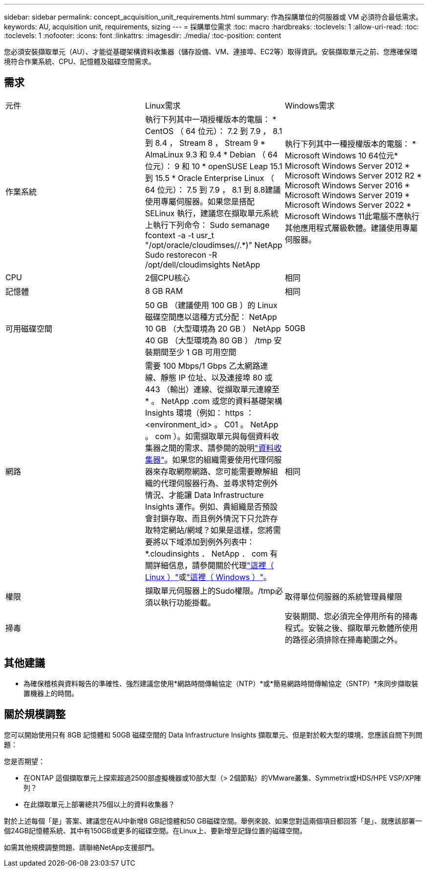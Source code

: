 ---
sidebar: sidebar 
permalink: concept_acquisition_unit_requirements.html 
summary: 作為採購單位的伺服器或 VM 必須符合最低需求。 
keywords: AU, acquisition unit, requirements, sizing 
---
= 採購單位需求
:toc: macro
:hardbreaks:
:toclevels: 1
:allow-uri-read: 
:toc: 
:toclevels: 1
:nofooter: 
:icons: font
:linkattrs: 
:imagesdir: ./media/
:toc-position: content


[role="lead"]
您必須安裝擷取單元（AU）、才能從基礎架構資料收集器（儲存設備、VM、連接埠、EC2等）取得資訊。安裝擷取單元之前、您應確保環境符合作業系統、CPU、記憶體及磁碟空間需求。



== 需求

|===


| 元件 | Linux需求 | Windows需求 


| 作業系統 | 執行下列其中一項授權版本的電腦： * CentOS （ 64 位元）： 7.2 到 7.9 ， 8.1 到 8.4 ， Stream 8 ， Stream 9 * AlmaLinux 9.3 和 9.4 * Debian （ 64 位元）： 9 和 10 * openSUSE Leap 15.1 到 15.5 * Oracle Enterprise Linux （ 64 位元）： 7.5 到 7.9 ， 8.1 到 8.8建議使用專屬伺服器。如果您是搭配 SELinux 執行，建議您在擷取單元系統上執行下列命令： Sudo semanage fcontext -a -t usr_t "/opt/oracle/cloudimses//.*)" NetApp Sudo restorecon -R /opt/dell/cloudimsights NetApp | 執行下列其中一種授權版本的電腦： * Microsoft Windows 10 64位元* Microsoft Windows Server 2012 * Microsoft Windows Server 2012 R2 * Microsoft Windows Server 2016 * Microsoft Windows Server 2019 * Microsoft Windows Server 2022 * Microsoft Windows 11此電腦不應執行其他應用程式層級軟體。建議使用專屬伺服器。 


| CPU | 2個CPU核心 | 相同 


| 記憶體 | 8 GB RAM | 相同 


| 可用磁碟空間 | 50 GB （建議使用 100 GB ）的 Linux 磁碟空間應以這種方式分配： NetApp 10 GB （大型環境為 20 GB ） NetApp 40 GB （大型環境為 80 GB ） /tmp 安裝期間至少 1 GB 可用空間 | 50GB 


| 網路 | 需要 100 Mbps/1 Gbps 乙太網路連線、靜態 IP 位址、以及連接埠 80 或 443 （輸出）連線、從擷取單元連線至 * 。 NetApp .com 或您的資料基礎架構 Insights 環境（例如： https ： <environment_id> 。 C01 。 NetApp 。 com ）。如需擷取單元與每個資料收集器之間的需求、請參閱的說明link:data_collector_list.html["資料收集器"]。如果您的組織需要使用代理伺服器來存取網際網路、您可能需要瞭解組織的代理伺服器行為、並尋求特定例外情況、才能讓 Data Infrastructure Insights 運作。例如、貴組織是否預設會封鎖存取、而且例外情況下只允許存取特定網站/網域？如果是這樣，您將需要將以下域添加到例外列表中： *.cloudinsights ． NetApp ． com 有關詳細信息，請參閱關於代理link:task_troubleshooting_linux_acquisition_unit_problems.html#considerations-about-proxies-and-firewalls["這裡（ Linux ）"]或link:task_troubleshooting_windows_acquisition_unit_problems.html#considerations-about-proxies-and-firewalls["這裡（ Windows ）"]。 | 相同 


| 權限 | 擷取單元伺服器上的Sudo權限。/tmp必須以執行功能掛載。 | 取得單位伺服器的系統管理員權限 


| 掃毒 |  | 安裝期間、您必須完全停用所有的掃毒程式。安裝之後、擷取單元軟體所使用的路徑必須排除在掃毒範圍之外。 
|===


== 其他建議

* 為確保稽核與資料報告的準確性、強烈建議您使用*網路時間傳輸協定（NTP）*或*簡易網路時間傳輸協定（SNTP）*來同步擷取裝置機器上的時間。




== 關於規模調整

您可以開始使用只有 8GB 記憶體和 50GB 磁碟空間的 Data Infrastructure Insights 擷取單元、但是對於較大型的環境、您應該自問下列問題：

您是否期望：

* 在ONTAP 這個擷取單元上探索超過2500部虛擬機器或10部大型（> 2個節點）的VMware叢集、Symmetrix或HDS/HPE VSP/XP陣列？
* 在此擷取單元上部署總共75個以上的資料收集器？


對於上述每個「是」答案、建議您在AU中新增8 GB記憶體和50 GB磁碟空間。舉例來說、如果您對這兩個項目都回答「是」、就應該部署一個24GB記憶體系統、其中有150GB或更多的磁碟空間。在Linux上、要新增至記錄位置的磁碟空間。

如需其他規模調整問題、請聯絡NetApp支援部門。
